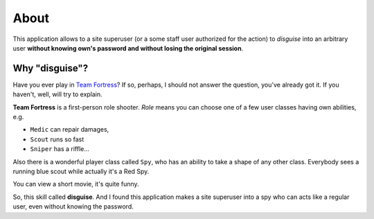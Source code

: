 About
=====

This application allows to a site superuser (or a some staff user authorized for the action)
to *disguise* into an arbitrary user **without knowing own's password and without losing the original session**.

Why "disguise"?
---------------

Have you ever play in `Team Fortress <https://teamfortress.com>`_? If so,
perhaps, I should not answer the question, you've already got it. If you haven't,
well, will try to explain.

**Team Fortress** is a first-person role shooter. `Role` means you can choose one of a few user classes
having own abilities, e.g.

* ``Medic`` can repair damages,
* ``Scout`` runs so fast
* ``Sniper`` has a riffle...

Also there is a wonderful player class called ``Spy``, who has an ability
to take a shape of any other class. Everybody sees a running blue scout while
actually it's a Red Spy.

You can view a short movie, it's quite funny.

.. raw:: html

    <iframe width="560" height="315" src="https://www.youtube.com/embed/OR4N5OhcY9s" frameborder="0" allow="accelerometer; autoplay; encrypted-media; gyroscope; picture-in-picture" allowfullscreen></iframe>

So, this skill called **disguise**. And I found this application makes a site superuser into a spy who can acts like a regular user, even without knowing the password.
